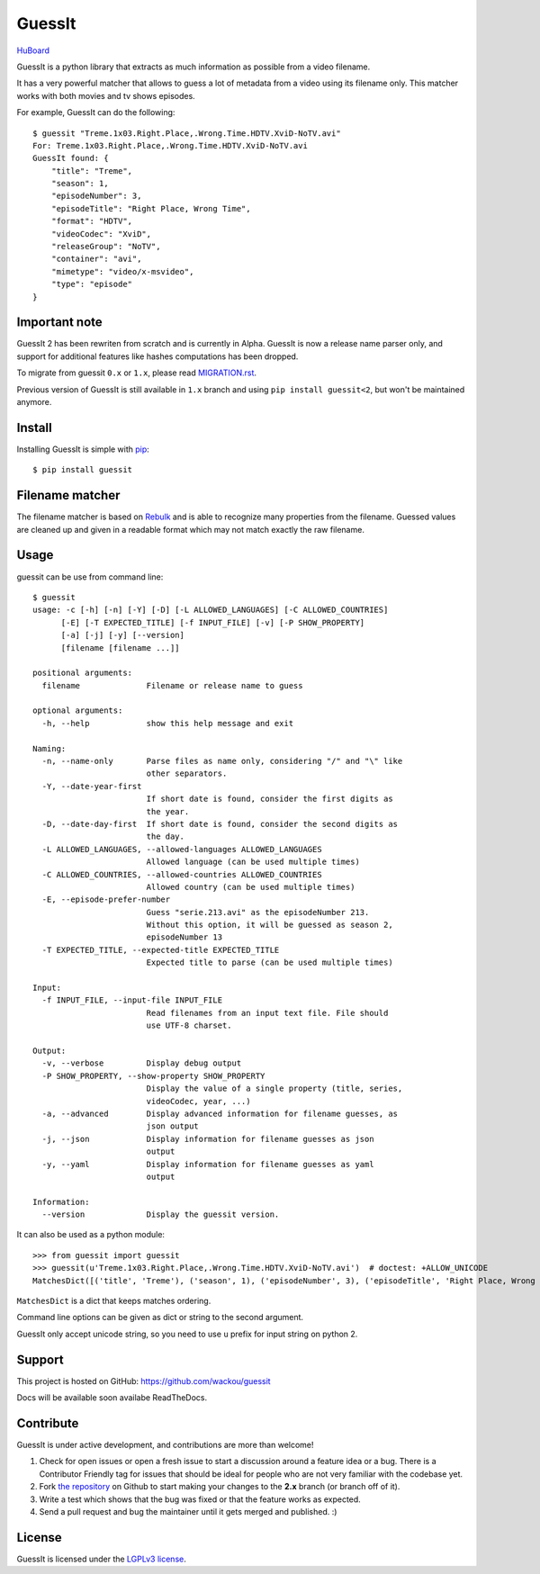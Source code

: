 GuessIt
=======

.. image:: http://img.shields.io/pypi/v/guessit.svg
    :target: https://pypi.python.org/pypi/guessit
    :alt: Latest Version

.. image:: http://img.shields.io/badge/license-LGPLv3-blue.svg
    :target: https://pypi.python.org/pypi/guessit
    :alt: LGPLv3 License

.. image:: http://img.shields.io/travis/wackou/guessit/2.x.svg
    :target: https://travis-ci.org/wackou/guessit
    :alt: Build Status

.. image:: http://img.shields.io/coveralls/wackou/guessit/2.x.svg
    :target: https://coveralls.io/github/wackou/guessit?branch=2.x
    :alt: Coveralls

`HuBoard <https://huboard.com/wackou/guessit>`_


GuessIt is a python library that extracts as much information as possible from a video filename.

It has a very powerful matcher that allows to guess a lot of metadata from a video using its filename only.
This matcher works with both movies and tv shows episodes.

For example, GuessIt can do the following::

    $ guessit "Treme.1x03.Right.Place,.Wrong.Time.HDTV.XviD-NoTV.avi"
    For: Treme.1x03.Right.Place,.Wrong.Time.HDTV.XviD-NoTV.avi
    GuessIt found: {
        "title": "Treme",
        "season": 1,
        "episodeNumber": 3,
        "episodeTitle": "Right Place, Wrong Time",
        "format": "HDTV",
        "videoCodec": "XviD",
        "releaseGroup": "NoTV",
        "container": "avi",
        "mimetype": "video/x-msvideo",
        "type": "episode"
    }

Important note
--------------
GuessIt 2 has been rewriten from scratch and is currently in Alpha. GuessIt is now a release name parser only, and
support for additional features like hashes computations has been dropped.

To migrate from guessit ``0.x`` or ``1.x``, please read
`MIGRATION.rst <https://github.com/wackou/guessit/blob/2.x/MIGRATION.rst>`_.

Previous version of GuessIt is still available in ``1.x`` branch and using ``pip install guessit<2``, but won't be
maintained anymore.

Install
-------

Installing GuessIt is simple with `pip <http://www.pip-installer.org/>`_::

    $ pip install guessit

Filename matcher
----------------

The filename matcher is based on `Rebulk <https://www.github.com/Toilal/rebulk>`_ and is able to recognize many
properties from the filename. Guessed values are cleaned up and given in a readable format which may not match
exactly the raw filename.

Usage
-----

guessit can be use from command line::

    $ guessit
    usage: -c [-h] [-n] [-Y] [-D] [-L ALLOWED_LANGUAGES] [-C ALLOWED_COUNTRIES]
          [-E] [-T EXPECTED_TITLE] [-f INPUT_FILE] [-v] [-P SHOW_PROPERTY]
          [-a] [-j] [-y] [--version]
          [filename [filename ...]]

    positional arguments:
      filename              Filename or release name to guess

    optional arguments:
      -h, --help            show this help message and exit

    Naming:
      -n, --name-only       Parse files as name only, considering "/" and "\" like
                            other separators.
      -Y, --date-year-first
                            If short date is found, consider the first digits as
                            the year.
      -D, --date-day-first  If short date is found, consider the second digits as
                            the day.
      -L ALLOWED_LANGUAGES, --allowed-languages ALLOWED_LANGUAGES
                            Allowed language (can be used multiple times)
      -C ALLOWED_COUNTRIES, --allowed-countries ALLOWED_COUNTRIES
                            Allowed country (can be used multiple times)
      -E, --episode-prefer-number
                            Guess "serie.213.avi" as the episodeNumber 213.
                            Without this option, it will be guessed as season 2,
                            episodeNumber 13
      -T EXPECTED_TITLE, --expected-title EXPECTED_TITLE
                            Expected title to parse (can be used multiple times)

    Input:
      -f INPUT_FILE, --input-file INPUT_FILE
                            Read filenames from an input text file. File should
                            use UTF-8 charset.

    Output:
      -v, --verbose         Display debug output
      -P SHOW_PROPERTY, --show-property SHOW_PROPERTY
                            Display the value of a single property (title, series,
                            videoCodec, year, ...)
      -a, --advanced        Display advanced information for filename guesses, as
                            json output
      -j, --json            Display information for filename guesses as json
                            output
      -y, --yaml            Display information for filename guesses as yaml
                            output

    Information:
      --version             Display the guessit version.

It can also be used as a python module::

    >>> from guessit import guessit
    >>> guessit(u'Treme.1x03.Right.Place,.Wrong.Time.HDTV.XviD-NoTV.avi')  # doctest: +ALLOW_UNICODE
    MatchesDict([('title', 'Treme'), ('season', 1), ('episodeNumber', 3), ('episodeTitle', 'Right Place, Wrong Time'), ('format', 'HDTV'), ('videoCodec', 'XviD'), ('releaseGroup', 'NoTV'), ('container', 'avi'), ('mimetype', 'video/x-msvideo'), ('type', 'episode')])

``MatchesDict`` is a dict that keeps matches ordering.

Command line options can be given as dict or string to the second argument.

GuessIt only accept unicode string, so you need to use ``u`` prefix for input string on python 2.


Support
-------

This project is hosted on GitHub: `<https://github.com/wackou/guessit>`_

Docs will be available soon availabe ReadTheDocs.

Contribute
----------

GuessIt is under active development, and contributions are more than welcome!

#. Check for open issues or open a fresh issue to start a discussion around a feature idea or a bug.
   There is a Contributor Friendly tag for issues that should be ideal for people who are not very
   familiar with the codebase yet.
#. Fork `the repository`_ on Github to start making your changes to the **2.x**
   branch (or branch off of it).
#. Write a test which shows that the bug was fixed or that the feature works as expected.
#. Send a pull request and bug the maintainer until it gets merged and published. :)

.. _the repository: https://github.com/wackou/guessit/tree/2.x

License
-------

GuessIt is licensed under the `LGPLv3 license <http://www.gnu.org/licenses/lgpl.html>`_.
